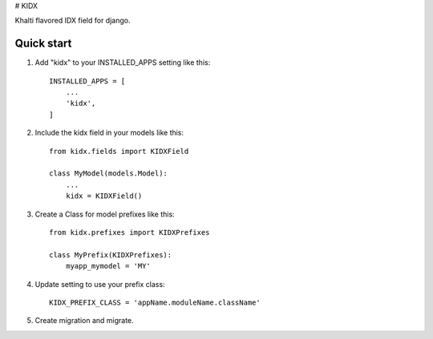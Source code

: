 # KIDX

Khalti flavored IDX field for django.

Quick start
-----------

1. Add "kidx" to your INSTALLED_APPS setting like this::

    INSTALLED_APPS = [
        ...
        'kidx',
    ]

2. Include the kidx field in your models like this::

    from kidx.fields import KIDXField

    class MyModel(models.Model):
        ...
        kidx = KIDXField()

3. Create a Class for model prefixes like this::

    from kidx.prefixes import KIDXPrefixes

    class MyPrefix(KIDXPrefixes):
        myapp_mymodel = 'MY'

4. Update setting to use your prefix class::

    KIDX_PREFIX_CLASS = 'appName.moduleName.className'

5. Create migration and migrate.